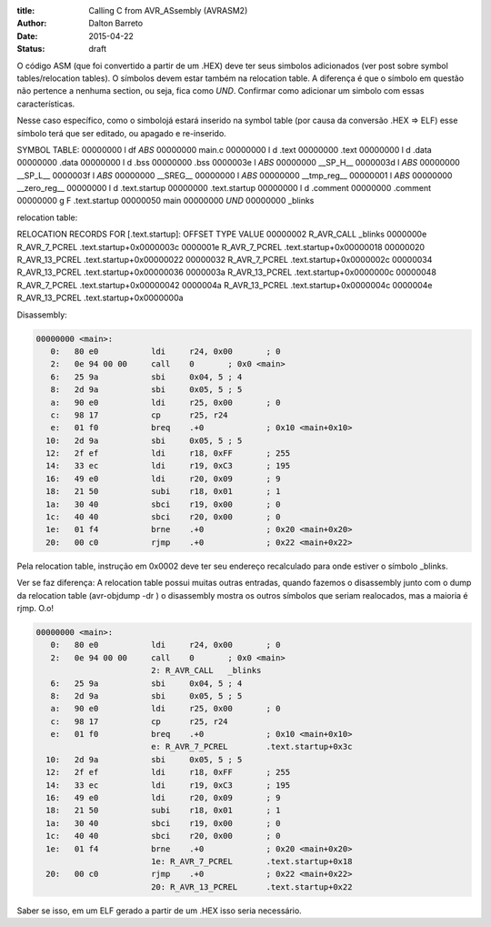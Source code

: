 :title: Calling C from AVR_ASsembly (AVRASM2)
:author: Dalton Barreto
:date: 2015-04-22
:status: draft


O código ASM (que foi convertido a partir de um .HEX) deve ter seus simbolos adicionados (ver post sobre symbol tables/relocation tables). O símbolos devem estar também na relocation table. A diferença é que o símbolo em questão não pertence a nenhuma section, ou seja, fica como *UND*. Confirmar como adicionar um simbolo com essas características.

Nesse caso específico, como o simbolojá estará inserido na symbol table (por causa da conversão .HEX => ELF) esse símbolo terá que ser editado, ou apagado e re-inserido.

SYMBOL TABLE:
00000000 l    df *ABS*	00000000 main.c
00000000 l    d  .text	00000000 .text
00000000 l    d  .data	00000000 .data
00000000 l    d  .bss	00000000 .bss
0000003e l       *ABS*	00000000 __SP_H__
0000003d l       *ABS*	00000000 __SP_L__
0000003f l       *ABS*	00000000 __SREG__
00000000 l       *ABS*	00000000 __tmp_reg__
00000001 l       *ABS*	00000000 __zero_reg__
00000000 l    d  .text.startup	00000000 .text.startup
00000000 l    d  .comment	00000000 .comment
00000000 g     F .text.startup	00000050 main
00000000         *UND*	00000000 _blinks

relocation table:

RELOCATION RECORDS FOR [.text.startup]:
OFFSET   TYPE              VALUE 
00000002 R_AVR_CALL        _blinks
0000000e R_AVR_7_PCREL     .text.startup+0x0000003c
0000001e R_AVR_7_PCREL     .text.startup+0x00000018
00000020 R_AVR_13_PCREL    .text.startup+0x00000022
00000032 R_AVR_7_PCREL     .text.startup+0x0000002c
00000034 R_AVR_13_PCREL    .text.startup+0x00000036
0000003a R_AVR_13_PCREL    .text.startup+0x0000000c
00000048 R_AVR_7_PCREL     .text.startup+0x00000042
0000004a R_AVR_13_PCREL    .text.startup+0x0000004c
0000004e R_AVR_13_PCREL    .text.startup+0x0000000a

Disassembly:

.. code-block:: objdump

  00000000 <main>:
     0:   80 e0           ldi     r24, 0x00       ; 0
     2:   0e 94 00 00     call    0       ; 0x0 <main>
     6:   25 9a           sbi     0x04, 5 ; 4
     8:   2d 9a           sbi     0x05, 5 ; 5
     a:   90 e0           ldi     r25, 0x00       ; 0
     c:   98 17           cp      r25, r24
     e:   01 f0           breq    .+0             ; 0x10 <main+0x10>
    10:   2d 9a           sbi     0x05, 5 ; 5
    12:   2f ef           ldi     r18, 0xFF       ; 255
    14:   33 ec           ldi     r19, 0xC3       ; 195
    16:   49 e0           ldi     r20, 0x09       ; 9
    18:   21 50           subi    r18, 0x01       ; 1
    1a:   30 40           sbci    r19, 0x00       ; 0
    1c:   40 40           sbci    r20, 0x00       ; 0
    1e:   01 f4           brne    .+0             ; 0x20 <main+0x20>
    20:   00 c0           rjmp    .+0             ; 0x22 <main+0x22>


Pela relocation table, instrução em 0x0002 deve ter seu endereço recalculado para onde estiver o símbolo _blinks.


Ver se faz diferença: A relocation table possui muitas outras entradas, quando fazemos o disassembly junto com o dump da relocation table (avr-objdump -dr ) o disassembly mostra os outros símbolos que seriam realocados, mas a maioria é rjmp. O.o!

.. code-block:: objdump

  00000000 <main>:
     0:   80 e0           ldi     r24, 0x00       ; 0
     2:   0e 94 00 00     call    0       ; 0x0 <main>
                          2: R_AVR_CALL   _blinks
     6:   25 9a           sbi     0x04, 5 ; 4
     8:   2d 9a           sbi     0x05, 5 ; 5
     a:   90 e0           ldi     r25, 0x00       ; 0
     c:   98 17           cp      r25, r24
     e:   01 f0           breq    .+0             ; 0x10 <main+0x10>
                          e: R_AVR_7_PCREL        .text.startup+0x3c
    10:   2d 9a           sbi     0x05, 5 ; 5
    12:   2f ef           ldi     r18, 0xFF       ; 255
    14:   33 ec           ldi     r19, 0xC3       ; 195
    16:   49 e0           ldi     r20, 0x09       ; 9
    18:   21 50           subi    r18, 0x01       ; 1
    1a:   30 40           sbci    r19, 0x00       ; 0
    1c:   40 40           sbci    r20, 0x00       ; 0
    1e:   01 f4           brne    .+0             ; 0x20 <main+0x20>
                          1e: R_AVR_7_PCREL       .text.startup+0x18
    20:   00 c0           rjmp    .+0             ; 0x22 <main+0x22>
                          20: R_AVR_13_PCREL      .text.startup+0x22


Saber se isso, em um ELF gerado a partir de um .HEX isso seria necessário.

